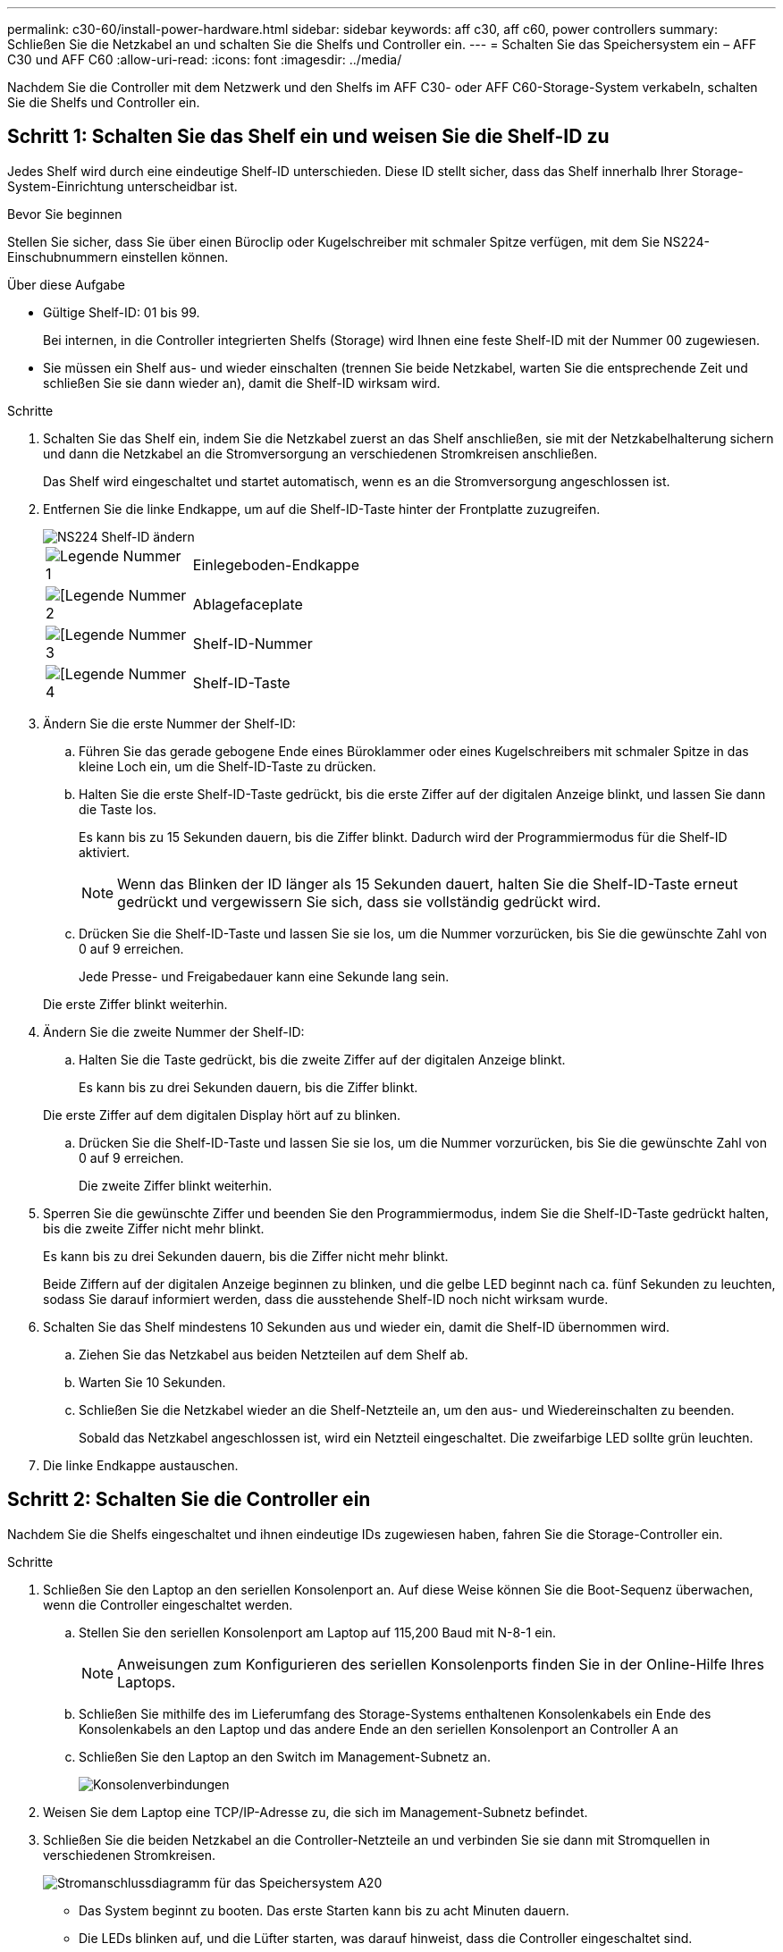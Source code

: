 ---
permalink: c30-60/install-power-hardware.html 
sidebar: sidebar 
keywords: aff c30, aff c60, power controllers 
summary: Schließen Sie die Netzkabel an und schalten Sie die Shelfs und Controller ein. 
---
= Schalten Sie das Speichersystem ein – AFF C30 und AFF C60
:allow-uri-read: 
:icons: font
:imagesdir: ../media/


[role="lead"]
Nachdem Sie die Controller mit dem Netzwerk und den Shelfs im AFF C30- oder AFF C60-Storage-System verkabeln, schalten Sie die Shelfs und Controller ein.



== Schritt 1: Schalten Sie das Shelf ein und weisen Sie die Shelf-ID zu

Jedes Shelf wird durch eine eindeutige Shelf-ID unterschieden. Diese ID stellt sicher, dass das Shelf innerhalb Ihrer Storage-System-Einrichtung unterscheidbar ist.

.Bevor Sie beginnen
Stellen Sie sicher, dass Sie über einen Büroclip oder Kugelschreiber mit schmaler Spitze verfügen, mit dem Sie NS224-Einschubnummern einstellen können.

.Über diese Aufgabe
* Gültige Shelf-ID: 01 bis 99.
+
Bei internen, in die Controller integrierten Shelfs (Storage) wird Ihnen eine feste Shelf-ID mit der Nummer 00 zugewiesen.

* Sie müssen ein Shelf aus- und wieder einschalten (trennen Sie beide Netzkabel, warten Sie die entsprechende Zeit und schließen Sie sie dann wieder an), damit die Shelf-ID wirksam wird.


.Schritte
. Schalten Sie das Shelf ein, indem Sie die Netzkabel zuerst an das Shelf anschließen, sie mit der Netzkabelhalterung sichern und dann die Netzkabel an die Stromversorgung an verschiedenen Stromkreisen anschließen.
+
Das Shelf wird eingeschaltet und startet automatisch, wenn es an die Stromversorgung angeschlossen ist.

. Entfernen Sie die linke Endkappe, um auf die Shelf-ID-Taste hinter der Frontplatte zuzugreifen.
+
image::../media/drw_a900_oie_change_ns224_shelf_ID_ieops-836.svg[NS224 Shelf-ID ändern]

+
[cols="20%,80%"]
|===


 a| 
image::../media/icon_round_1.png[Legende Nummer 1]
 a| 
Einlegeboden-Endkappe



 a| 
image::../media/icon_round_2.png[[Legende Nummer 2]
 a| 
Ablagefaceplate



 a| 
image::../media/icon_round_3.png[[Legende Nummer 3]
 a| 
Shelf-ID-Nummer



 a| 
image::../media/icon_round_4.png[[Legende Nummer 4]
 a| 
Shelf-ID-Taste

|===
. Ändern Sie die erste Nummer der Shelf-ID:
+
.. Führen Sie das gerade gebogene Ende eines Büroklammer oder eines Kugelschreibers mit schmaler Spitze in das kleine Loch ein, um die Shelf-ID-Taste zu drücken.
.. Halten Sie die erste Shelf-ID-Taste gedrückt, bis die erste Ziffer auf der digitalen Anzeige blinkt, und lassen Sie dann die Taste los.
+
Es kann bis zu 15 Sekunden dauern, bis die Ziffer blinkt. Dadurch wird der Programmiermodus für die Shelf-ID aktiviert.

+

NOTE: Wenn das Blinken der ID länger als 15 Sekunden dauert, halten Sie die Shelf-ID-Taste erneut gedrückt und vergewissern Sie sich, dass sie vollständig gedrückt wird.

.. Drücken Sie die Shelf-ID-Taste und lassen Sie sie los, um die Nummer vorzurücken, bis Sie die gewünschte Zahl von 0 auf 9 erreichen.
+
Jede Presse- und Freigabedauer kann eine Sekunde lang sein.

+
Die erste Ziffer blinkt weiterhin.



. Ändern Sie die zweite Nummer der Shelf-ID:
+
.. Halten Sie die Taste gedrückt, bis die zweite Ziffer auf der digitalen Anzeige blinkt.
+
Es kann bis zu drei Sekunden dauern, bis die Ziffer blinkt.

+
Die erste Ziffer auf dem digitalen Display hört auf zu blinken.

.. Drücken Sie die Shelf-ID-Taste und lassen Sie sie los, um die Nummer vorzurücken, bis Sie die gewünschte Zahl von 0 auf 9 erreichen.
+
Die zweite Ziffer blinkt weiterhin.



. Sperren Sie die gewünschte Ziffer und beenden Sie den Programmiermodus, indem Sie die Shelf-ID-Taste gedrückt halten, bis die zweite Ziffer nicht mehr blinkt.
+
Es kann bis zu drei Sekunden dauern, bis die Ziffer nicht mehr blinkt.

+
Beide Ziffern auf der digitalen Anzeige beginnen zu blinken, und die gelbe LED beginnt nach ca. fünf Sekunden zu leuchten, sodass Sie darauf informiert werden, dass die ausstehende Shelf-ID noch nicht wirksam wurde.

. Schalten Sie das Shelf mindestens 10 Sekunden aus und wieder ein, damit die Shelf-ID übernommen wird.
+
.. Ziehen Sie das Netzkabel aus beiden Netzteilen auf dem Shelf ab.
.. Warten Sie 10 Sekunden.
.. Schließen Sie die Netzkabel wieder an die Shelf-Netzteile an, um den aus- und Wiedereinschalten zu beenden.
+
Sobald das Netzkabel angeschlossen ist, wird ein Netzteil eingeschaltet. Die zweifarbige LED sollte grün leuchten.



. Die linke Endkappe austauschen.




== Schritt 2: Schalten Sie die Controller ein

Nachdem Sie die Shelfs eingeschaltet und ihnen eindeutige IDs zugewiesen haben, fahren Sie die Storage-Controller ein.

.Schritte
. Schließen Sie den Laptop an den seriellen Konsolenport an. Auf diese Weise können Sie die Boot-Sequenz überwachen, wenn die Controller eingeschaltet werden.
+
.. Stellen Sie den seriellen Konsolenport am Laptop auf 115,200 Baud mit N-8-1 ein.
+

NOTE: Anweisungen zum Konfigurieren des seriellen Konsolenports finden Sie in der Online-Hilfe Ihres Laptops.

.. Schließen Sie mithilfe des im Lieferumfang des Storage-Systems enthaltenen Konsolenkabels ein Ende des Konsolenkabels an den Laptop und das andere Ende an den seriellen Konsolenport an Controller A an
.. Schließen Sie den Laptop an den Switch im Management-Subnetz an.
+
image::../media/drw_g_isi_console_serial_port_cabling_ieops-1882.svg[Konsolenverbindungen]



. Weisen Sie dem Laptop eine TCP/IP-Adresse zu, die sich im Management-Subnetz befindet.
. Schließen Sie die beiden Netzkabel an die Controller-Netzteile an und verbinden Sie sie dann mit Stromquellen in verschiedenen Stromkreisen.
+
image::../media/drw_psu_layout_1_ieops-1886.svg[Stromanschlussdiagramm für das Speichersystem A20, A30 oder A50]

+
** Das System beginnt zu booten. Das erste Starten kann bis zu acht Minuten dauern.
** Die LEDs blinken auf, und die Lüfter starten, was darauf hinweist, dass die Controller eingeschaltet sind.
** Die Lüfter sind beim ersten Starten möglicherweise sehr laut. Das Lüftergeräusch während des Startvorgangs ist normal.
** Die Shelf-ID-Anzeige an der Vorderseite des System-Chassis leuchtet nicht.


. Sichern Sie die Netzkabel mit dem Sicherungsgerät an jedem Netzteil.


.Was kommt als Nächstes?
Nachdem Sie das Storage-System eingeschaltet haben, können Sie link:install-complete.html["Schließen Sie die System-Einrichtung ab"].
